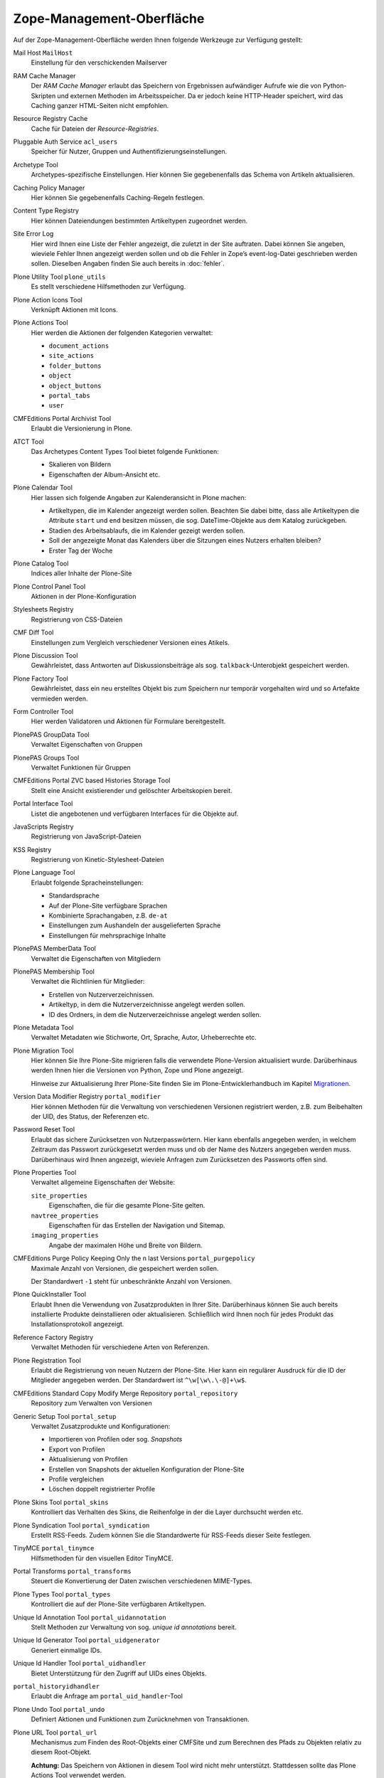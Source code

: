 Zope-Management-Oberfläche
==========================

Auf der Zope-Management-Oberfläche werden Ihnen folgende Werkzeuge zur Verfügung gestellt:

Mail Host ``MailHost``
 Einstellung für den verschickenden Mailserver
RAM Cache Manager
 Der *RAM Cache Manager* erlaubt das Speichern von Ergebnissen aufwändiger Aufrufe wie die von Python-Skripten und externen Methoden im Arbeitsspeicher. Da er jedoch keine HTTP-Header speichert, wird das Caching ganzer HTML-Seiten nicht empfohlen.   
Resource Registry Cache
 Cache für Dateien der *Resource-Registries*.
Pluggable Auth Service ``acl_users``
 Speicher für Nutzer, Gruppen und Authentifizierungseinstellungen.
Archetype Tool
 Archetypes-spezifische Einstellungen. Hier können Sie gegebenenfalls das Schema von Artikeln aktualisieren.
Caching Policy Manager
 Hier können Sie gegebenenfalls Caching-Regeln festlegen.
Content Type Registry
 Hier können Dateiendungen bestimmten Artikeltypen zugeordnet werden.
Site Error Log
 Hier wird Ihnen eine Liste der Fehler angezeigt, die zuletzt in der Site auftraten. Dabei können Sie angeben, wieviele Fehler Ihnen angezeigt werden sollen und ob die Fehler in Zope’s event-log-Datei geschrieben werden sollen. Dieselben Angaben finden Sie auch bereits in :doc:`fehler`.
Plone Utility Tool ``plone_utils``
 Es stellt verschiedene Hilfsmethoden zur Verfügung.
Plone Action Icons Tool
 Verknüpft Aktionen mit Icons.
Plone Actions Tool
 Hier werden die Aktionen der folgenden Kategorien verwaltet:

 - ``document_actions``
 - ``site_actions``
 - ``folder_buttons``
 - ``object``
 - ``object_buttons``
 - ``portal_tabs``
 - ``user``

CMFEditions Portal Archivist Tool
 Erlaubt die Versionierung in Plone.
ATCT Tool
 Das Archetypes Content Types Tool bietet folgende Funktionen:

 - Skalieren von Bildern
 - Eigenschaften der Album-Ansicht etc.

Plone Calendar Tool
 Hier lassen sich folgende Angaben zur Kalenderansicht in Plone machen:

 - Artikeltypen, die im Kalender angezeigt werden sollen. Beachten Sie dabei bitte, dass alle Artikeltypen die Attribute ``start`` und ``end`` besitzen müssen, die sog. DateTime-Objekte aus dem Katalog zurückgeben.
 - Stadien des Arbeitsablaufs, die im Kalender gezeigt werden sollen.
 - Soll der angezeigte Monat das Kalenders über die Sitzungen eines Nutzers erhalten bleiben?
 - Erster Tag der Woche

Plone Catalog Tool
 Indices aller Inhalte der Plone-Site
Plone Control Panel Tool
 Aktionen in der Plone-Konfiguration
Stylesheets Registry
 Registrierung von CSS-Dateien
CMF Diff Tool
 Einstellungen zum Vergleich verschiedener Versionen eines Atikels.
Plone Discussion Tool
 Gewährleistet, dass Antworten auf Diskussionsbeiträge als sog. ``talkback``-Unterobjekt  gespeichert werden.
Plone Factory Tool
 Gewährleistet, dass ein neu erstelltes Objekt bis zum Speichern nur temporär vorgehalten wird und so Artefakte vermieden werden.
Form Controller Tool
 Hier werden Validatoren und Aktionen für Formulare bereitgestellt.
PlonePAS GroupData Tool
 Verwaltet Eigenschaften von Gruppen
PlonePAS Groups Tool
 Verwaltet Funktionen für Gruppen
CMFEditions Portal ZVC based Histories Storage Tool
 Stellt eine Ansicht existierender und gelöschter Arbeitskopien bereit.
Portal Interface Tool
 Listet die angebotenen und verfügbaren Interfaces für die Objekte auf.
JavaScripts Registry
 Registrierung von JavaScript-Dateien
KSS Registry
 Registrierung von Kinetic-Stylesheet-Dateien
Plone Language Tool
 Erlaubt folgende Spracheinstellungen:

 - Standardsprache
 - Auf der Plone-Site verfügbare Sprachen
 - Kombinierte Sprachangaben, z.B. ``de-at``
 - Einstellungen zum Aushandeln der ausgelieferten Sprache
 - Einstellungen für mehrsprachige Inhalte

PlonePAS MemberData Tool
 Verwaltet die Eigenschaften von Mitgliedern
PlonePAS Membership Tool
 Verwaltet die Richtlinien für Mitglieder:

 - Erstellen von Nutzerverzeichnissen.
 - Artikeltyp, in dem die Nutzerverzeichnisse angelegt werden sollen.
 - ID des Ordners, in dem die Nutzerverzeichnisse angelegt werden sollen.

Plone Metadata Tool
 Verwaltet Metadaten wie Stichworte, Ort, Sprache, Autor, Urheberrechte etc.
Plone Migration Tool
 Hier können Sie Ihre Plone-Site migrieren falls die verwendete Plone-Version aktualisiert wurde. Darüberhinaus werden Ihnen hier die Versionen von Python, Zope und Plone angezeigt.

 Hinweise zur Aktualisierung Ihrer Plone-Site finden Sie im Plone-Entwicklerhandbuch im Kapitel `Migrationen`_.

.. _`Migrationen`:

Version Data Modifier Registry ``portal_modifier``
 Hier können Methoden für die Verwaltung von verschiedenen Versionen registriert werden, z.B. zum Beibehalten der UID, des Status, der Referenzen etc.
Password Reset Tool
 Erlaubt das sichere Zurücksetzen von Nutzerpasswörtern. Hier kann ebenfalls angegeben werden, in welchem Zeitraum das Passwort zurückgesetzt werden muss und ob der Name des Nutzers angegeben werden muss. Darüberhinaus wird Ihnen angezeigt, wieviele Anfragen zum Zurücksetzen des Passworts offen sind.
Plone Properties Tool
 Verwaltet allgemeine Eigenschaften der Website:

 ``site_properties``
  Eigenschaften, die für die gesamte Plone-Site gelten.
 ``navtree_properties``
  Eigenschaften für das Erstellen der Navigation und Sitemap.
 ``imaging_properties``
  Angabe der maximalen Höhe und Breite von Bildern.

CMFEditions Purge Policy Keeping Only the n last Versions ``portal_purgepolicy``
 Maximale Anzahl von Versionen, die gespeichert werden sollen.

 Der Standardwert ``-1`` steht für unbeschränkte Anzahl von Versionen.

Plone QuickInstaller Tool
 Erlaubt Ihnen die Verwendung von Zusatzprodukten in Ihrer Site. Darüberhinaus können Sie auch bereits installierte Produkte deinstallieren oder aktualisieren. Schließlich wird Ihnen noch für jedes Produkt das Installationsprotokoll angezeigt.
Reference Factory Registry
 Verwaltet Methoden für verschiedene Arten von Referenzen.
Plone Registration Tool
 Erlaubt die Registrierung von neuen Nutzern der Plone-Site. Hier kann ein regulärer Ausdruck für die ID der Mitglieder angegeben werden. Der Standardwert ist ``^\w[\w\.\-@]+\w$``.
CMFEditions Standard Copy Modify Merge Repository ``portal_repository``
 Repository zum Verwalten von Versionen
Generic Setup Tool ``portal_setup``
 Verwaltet Zusatzprodukte und Konfigurationen:

 - Importieren von Profilen oder sog. *Snapshots*
 - Export von Profilen
 - Aktualisierung von Profilen
 - Erstellen von Snapshots der aktuellen Konfiguration der Plone-Site
 - Profile vergleichen
 - Löschen doppelt registrierter Profile

Plone Skins Tool ``portal_skins``
 Kontrolliert das Verhalten des Skins, die Reihenfolge in der die Layer durchsucht werden etc.
Plone Syndication Tool ``portal_syndication``
 Erstellt RSS-Feeds. Zudem können Sie die Standardwerte für RSS-Feeds dieser Seite festlegen.
TinyMCE ``portal_tinymce``
 Hilfsmethoden für den visuellen Editor TinyMCE.
Portal Transforms ``portal_transforms``
 Steuert die Konvertierung der Daten zwischen verschiedenen MIME-Types.
Plone Types Tool ``portal_types``
 Kontrolliert die auf der Plone-Site verfügbaren Artikeltypen.
Unique Id Annotation Tool ``portal_uidannotation``
 Stellt Methoden zur Verwaltung von sog. *unique id annotations* bereit.
Unique Id Generator Tool ``portal_uidgenerator``
 Generiert einmalige IDs.
Unique Id Handler Tool ``portal_uidhandler``
 Bietet Unterstützung für den Zugriff auf UIDs eines Objekts.
``portal_historyidhandler``
 Erlaubt die Anfrage am ``portal_uid_handler``-Tool
Plone Undo Tool ``portal_undo``
  Definiert Aktionen und Funktionen zum Zurücknehmen von Transaktionen.
Plone URL Tool ``portal_url``
 Mechanismus zum Finden des Root-Objekts einer CMFSite und zum Berechnen des Pfads zu Objekten relativ zu diesem Root-Objekt.

 **Achtung:** Das Speichern von Aktionen in diesem Tool wird nicht mehr unterstützt. Stattdessen sollte das Plone Actions Tool verwendet werden.

Plone View Customizations ``portal_view_customizations``
 Hier können View-Templates registriert und angepasst werden.
Plone Workflow Tool ``portal_workflow``
 Enthält die Definitionen der Arbeitsabläufe der Plone-Site
Reference Catalog ``reference_catalog``
 Katalog der Referenzen mit den Indices UID, relationship, sourceUID, targetId und targetUID.
Portal Translation Service Tool ``translation_service``
 Hilfsmethoden zum Zugang zur *Message Factory*.
UID-Catalog ``uid_catalog``
 Katalog mit den Indices Title, Type, UID, id und portal_type.

